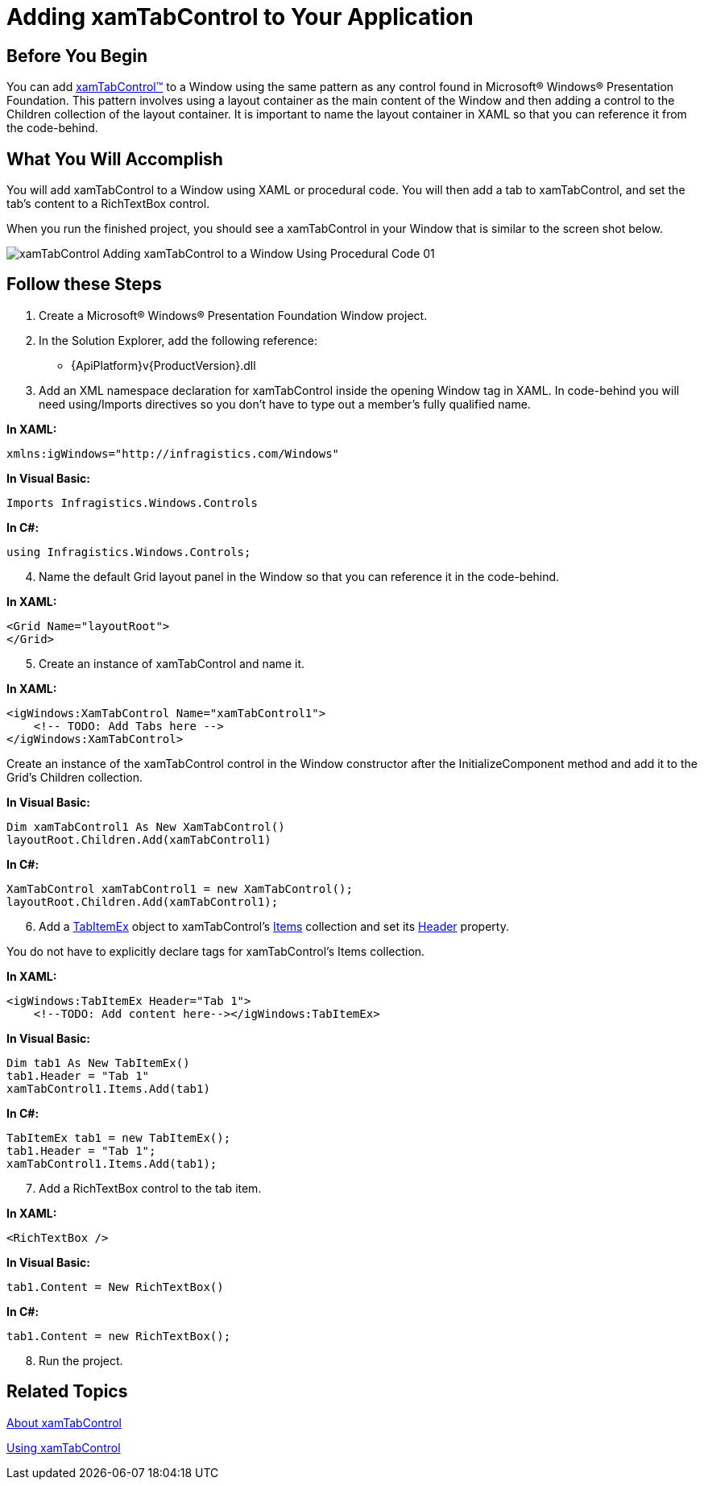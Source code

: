 ﻿////

|metadata|
{
    "name": "xamtabcontrol-adding-xamtabcontrol-to-your-page ",
    "controlName": ["xamTabControl"],
    "tags": ["Getting Started"],
    "guid": "d92383a4-3a5d-4b92-a1c0-0075e13c2a5e",  
    "buildFlags": [],
    "createdOn": "2012-01-30T19:39:54.4742479Z"
}
|metadata|
////

= Adding xamTabControl to Your Application

== Before You Begin

You can add link:{ApiPlatform}v{ProductVersion}~infragistics.windows.controls.xamtabcontrol.html[xamTabControl™] to a Window using the same pattern as any control found in Microsoft® Windows® Presentation Foundation. This pattern involves using a layout container as the main content of the Window and then adding a control to the Children collection of the layout container. It is important to name the layout container in XAML so that you can reference it from the code-behind.

== What You Will Accomplish

You will add xamTabControl to a Window using XAML or procedural code. You will then add a tab to xamTabControl, and set the tab's content to a RichTextBox control.

When you run the finished project, you should see a xamTabControl in your Window that is similar to the screen shot below.

image::images/xamTabControl_Adding_xamTabControl_to_a_Window_Using_Procedural_Code_01.png[]

== Follow these Steps

[start=1]
. Create a Microsoft® Windows® Presentation Foundation Window project.
[start=2]
. In the Solution Explorer, add the following reference:

** {ApiPlatform}v{ProductVersion}.dll

[start=3]
. Add an XML namespace declaration for xamTabControl inside the opening Window tag in XAML. In code-behind you will need using/Imports directives so you don't have to type out a member's fully qualified name.

*In XAML:*

----
xmlns:igWindows="http://infragistics.com/Windows"
----

*In Visual Basic:*

----
Imports Infragistics.Windows.Controls
----

*In C#:*

----
using Infragistics.Windows.Controls;
----

[start=4]
. Name the default Grid layout panel in the Window so that you can reference it in the code-behind.

*In XAML:*

----
<Grid Name="layoutRoot">
</Grid>
----

[start=5]
. Create an instance of xamTabControl and name it.

*In XAML:*

----
<igWindows:XamTabControl Name="xamTabControl1"> 
    <!-- TODO: Add Tabs here -->
</igWindows:XamTabControl>
----

Create an instance of the xamTabControl control in the Window constructor after the InitializeComponent method and add it to the Grid's Children collection.

*In Visual Basic:*

----
Dim xamTabControl1 As New XamTabControl()
layoutRoot.Children.Add(xamTabControl1)
----

*In C#:*

----
XamTabControl xamTabControl1 = new XamTabControl();
layoutRoot.Children.Add(xamTabControl1);
----

[start=6]
. Add a link:{ApiPlatform}v{ProductVersion}~infragistics.windows.controls.tabitemex.html[TabItemEx] object to xamTabControl's link:https://msdn.microsoft.com/en-us/library/system.windows.controls.itemscontrol.items(v=vs.100).aspx[Items] collection and set its link:https://msdn.microsoft.com/en-us/library/system.windows.controls.headeredcontentcontrol.header(v=vs.100).aspx[Header] property.

You do not have to explicitly declare tags for xamTabControl's Items collection.

*In XAML:*

----
<igWindows:TabItemEx Header="Tab 1">
    <!--TODO: Add content here--></igWindows:TabItemEx>
----

*In Visual Basic:*

----
Dim tab1 As New TabItemEx()
tab1.Header = "Tab 1"
xamTabControl1.Items.Add(tab1)
----

*In C#:*

----
TabItemEx tab1 = new TabItemEx();
tab1.Header = "Tab 1";
xamTabControl1.Items.Add(tab1);
----

[start=7]
. Add a RichTextBox control to the tab item.

*In XAML:*

----
<RichTextBox />
----

*In Visual Basic:*

----
tab1.Content = New RichTextBox()
----

*In C#:*

----
tab1.Content = new RichTextBox();
----

[start=8]
. Run the project.

== Related Topics

link:xamtabcontrol-about-xamtabcontrol.html[About xamTabControl]

link:xamtabcontrol-using-xamtabcontrol.html[Using xamTabControl]